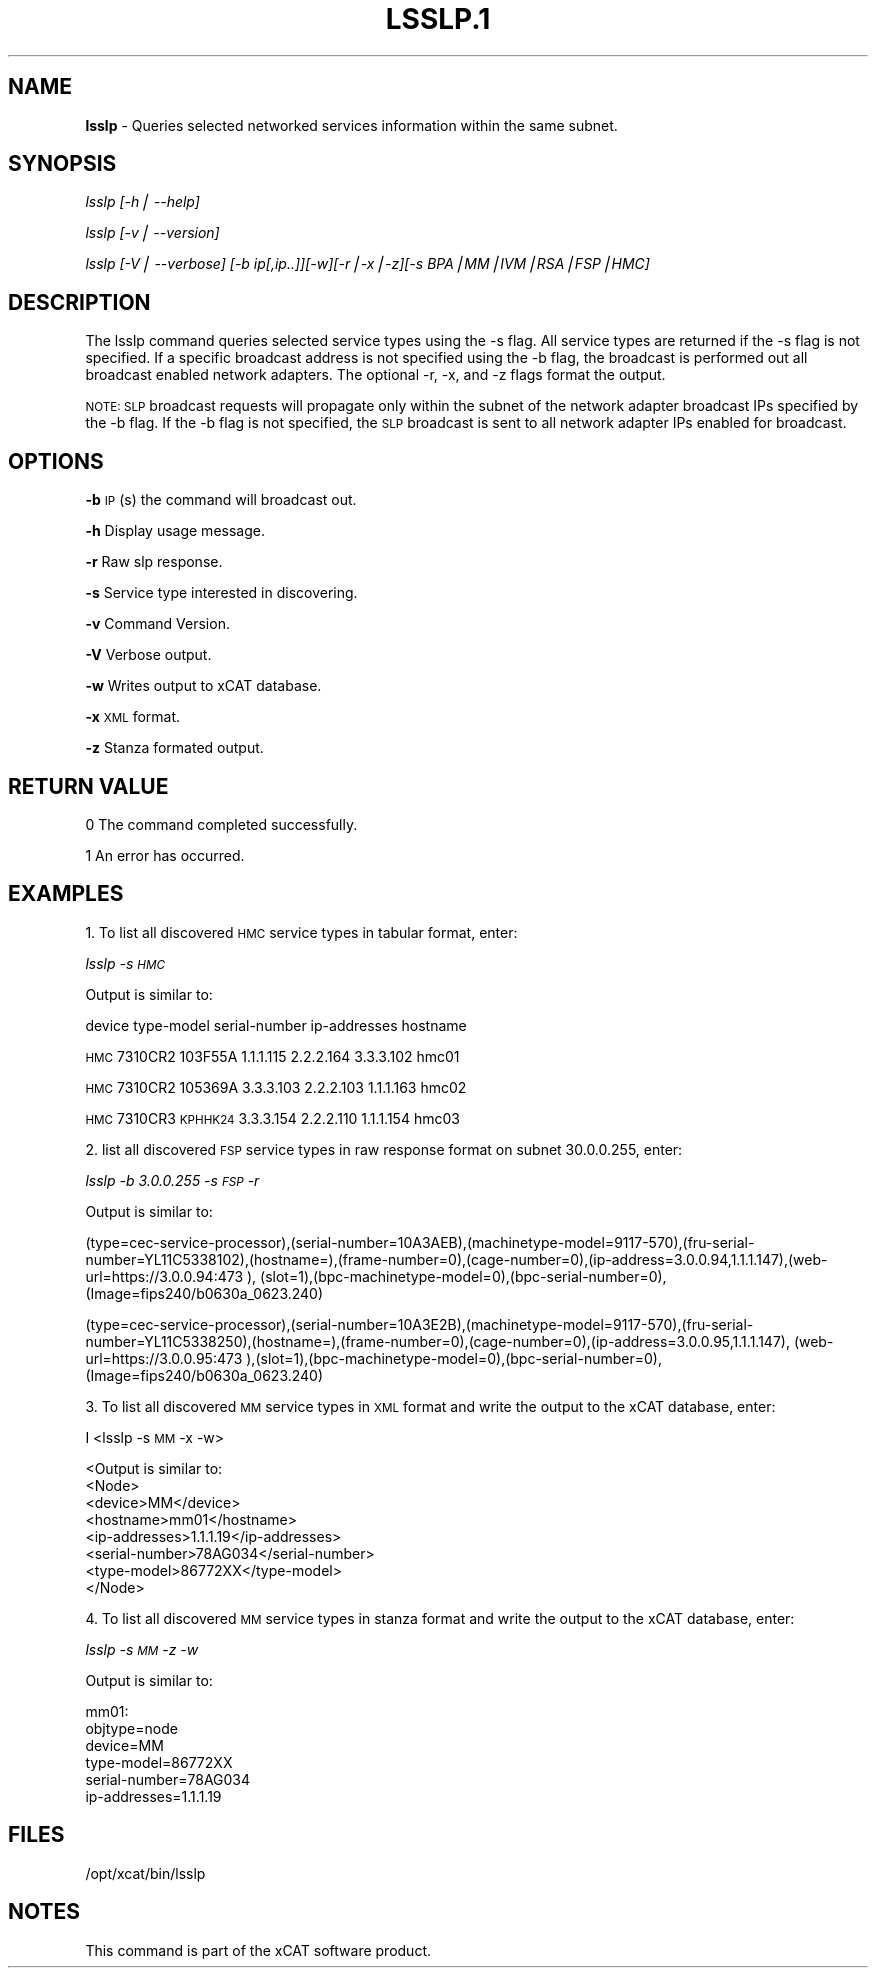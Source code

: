 .\" Automatically generated by Pod::Man v1.37, Pod::Parser v1.14
.\"
.\" Standard preamble:
.\" ========================================================================
.de Sh \" Subsection heading
.br
.if t .Sp
.ne 5
.PP
\fB\\$1\fR
.PP
..
.de Sp \" Vertical space (when we can't use .PP)
.if t .sp .5v
.if n .sp
..
.de Vb \" Begin verbatim text
.ft CW
.nf
.ne \\$1
..
.de Ve \" End verbatim text
.ft R
.fi
..
.\" Set up some character translations and predefined strings.  \*(-- will
.\" give an unbreakable dash, \*(PI will give pi, \*(L" will give a left
.\" double quote, and \*(R" will give a right double quote.  | will give a
.\" real vertical bar.  \*(C+ will give a nicer C++.  Capital omega is used to
.\" do unbreakable dashes and therefore won't be available.  \*(C` and \*(C'
.\" expand to `' in nroff, nothing in troff, for use with C<>.
.tr \(*W-|\(bv\*(Tr
.ds C+ C\v'-.1v'\h'-1p'\s-2+\h'-1p'+\s0\v'.1v'\h'-1p'
.ie n \{\
.    ds -- \(*W-
.    ds PI pi
.    if (\n(.H=4u)&(1m=24u) .ds -- \(*W\h'-12u'\(*W\h'-12u'-\" diablo 10 pitch
.    if (\n(.H=4u)&(1m=20u) .ds -- \(*W\h'-12u'\(*W\h'-8u'-\"  diablo 12 pitch
.    ds L" ""
.    ds R" ""
.    ds C` ""
.    ds C' ""
'br\}
.el\{\
.    ds -- \|\(em\|
.    ds PI \(*p
.    ds L" ``
.    ds R" ''
'br\}
.\"
.\" If the F register is turned on, we'll generate index entries on stderr for
.\" titles (.TH), headers (.SH), subsections (.Sh), items (.Ip), and index
.\" entries marked with X<> in POD.  Of course, you'll have to process the
.\" output yourself in some meaningful fashion.
.if \nF \{\
.    de IX
.    tm Index:\\$1\t\\n%\t"\\$2"
..
.    nr % 0
.    rr F
.\}
.\"
.\" For nroff, turn off justification.  Always turn off hyphenation; it makes
.\" way too many mistakes in technical documents.
.hy 0
.if n .na
.\"
.\" Accent mark definitions (@(#)ms.acc 1.5 88/02/08 SMI; from UCB 4.2).
.\" Fear.  Run.  Save yourself.  No user-serviceable parts.
.    \" fudge factors for nroff and troff
.if n \{\
.    ds #H 0
.    ds #V .8m
.    ds #F .3m
.    ds #[ \f1
.    ds #] \fP
.\}
.if t \{\
.    ds #H ((1u-(\\\\n(.fu%2u))*.13m)
.    ds #V .6m
.    ds #F 0
.    ds #[ \&
.    ds #] \&
.\}
.    \" simple accents for nroff and troff
.if n \{\
.    ds ' \&
.    ds ` \&
.    ds ^ \&
.    ds , \&
.    ds ~ ~
.    ds /
.\}
.if t \{\
.    ds ' \\k:\h'-(\\n(.wu*8/10-\*(#H)'\'\h"|\\n:u"
.    ds ` \\k:\h'-(\\n(.wu*8/10-\*(#H)'\`\h'|\\n:u'
.    ds ^ \\k:\h'-(\\n(.wu*10/11-\*(#H)'^\h'|\\n:u'
.    ds , \\k:\h'-(\\n(.wu*8/10)',\h'|\\n:u'
.    ds ~ \\k:\h'-(\\n(.wu-\*(#H-.1m)'~\h'|\\n:u'
.    ds / \\k:\h'-(\\n(.wu*8/10-\*(#H)'\z\(sl\h'|\\n:u'
.\}
.    \" troff and (daisy-wheel) nroff accents
.ds : \\k:\h'-(\\n(.wu*8/10-\*(#H+.1m+\*(#F)'\v'-\*(#V'\z.\h'.2m+\*(#F'.\h'|\\n:u'\v'\*(#V'
.ds 8 \h'\*(#H'\(*b\h'-\*(#H'
.ds o \\k:\h'-(\\n(.wu+\w'\(de'u-\*(#H)/2u'\v'-.3n'\*(#[\z\(de\v'.3n'\h'|\\n:u'\*(#]
.ds d- \h'\*(#H'\(pd\h'-\w'~'u'\v'-.25m'\f2\(hy\fP\v'.25m'\h'-\*(#H'
.ds D- D\\k:\h'-\w'D'u'\v'-.11m'\z\(hy\v'.11m'\h'|\\n:u'
.ds th \*(#[\v'.3m'\s+1I\s-1\v'-.3m'\h'-(\w'I'u*2/3)'\s-1o\s+1\*(#]
.ds Th \*(#[\s+2I\s-2\h'-\w'I'u*3/5'\v'-.3m'o\v'.3m'\*(#]
.ds ae a\h'-(\w'a'u*4/10)'e
.ds Ae A\h'-(\w'A'u*4/10)'E
.    \" corrections for vroff
.if v .ds ~ \\k:\h'-(\\n(.wu*9/10-\*(#H)'\s-2\u~\d\s+2\h'|\\n:u'
.if v .ds ^ \\k:\h'-(\\n(.wu*10/11-\*(#H)'\v'-.4m'^\v'.4m'\h'|\\n:u'
.    \" for low resolution devices (crt and lpr)
.if \n(.H>23 .if \n(.V>19 \
\{\
.    ds : e
.    ds 8 ss
.    ds o a
.    ds d- d\h'-1'\(ga
.    ds D- D\h'-1'\(hy
.    ds th \o'bp'
.    ds Th \o'LP'
.    ds ae ae
.    ds Ae AE
.\}
.rm #[ #] #H #V #F C
.\" ========================================================================
.\"
.IX Title "LSSLP.1 1"
.TH LSSLP.1 1 "2008-02-06" "perl v5.8.3" "User Contributed Perl Documentation"
.SH "NAME"
\&\fBlsslp\fR \- Queries selected networked services information within the same subnet.
.SH "SYNOPSIS"
.IX Header "SYNOPSIS"
\&\fIlsslp [\-h| \-\-help]\fR
.PP
\&\fIlsslp  [\-v| \-\-version]\fR
.PP
\&\fIlsslp [\-V| \-\-verbose] [\-b ip[,ip..]][\-w][\-r|\-x|\-z][\-s BPA|MM|IVM|RSA|FSP|HMC]\fR
.SH "DESCRIPTION"
.IX Header "DESCRIPTION"
The lsslp command queries selected service types using the \-s flag. All service types are returned if the \-s flag is not specified. If a specific broadcast address is not specified using the \-b flag, the broadcast is performed out all broadcast enabled network adapters. The optional \-r, \-x, and \-z flags format the output.
.PP
\&\s-1NOTE:\s0 \s-1SLP\s0 broadcast requests will propagate only within the subnet of the network adapter broadcast IPs specified by the \-b flag. If the \-b flag is not specified, the \s-1SLP\s0 broadcast is sent to all network adapter IPs enabled for broadcast.
.SH "OPTIONS"
.IX Header "OPTIONS"
\&\fB\-b\fR          \s-1IP\s0(s) the command will broadcast out.
.PP
\&\fB\-h\fR          Display usage message.
.PP
\&\fB\-r\fR          Raw slp response. 
.PP
\&\fB\-s\fR          Service type interested in discovering. 
.PP
\&\fB\-v\fR          Command Version. 
.PP
\&\fB\-V\fR          Verbose output. 
.PP
\&\fB\-w\fR          Writes output to xCAT database. 
.PP
\&\fB\-x\fR          \s-1XML\s0 format. 
.PP
\&\fB\-z\fR          Stanza formated output. 
.SH "RETURN VALUE"
.IX Header "RETURN VALUE"
0 The command completed successfully.
.PP
1 An error has occurred.
.SH "EXAMPLES"
.IX Header "EXAMPLES"
1. To list all discovered \s-1HMC\s0 service types in tabular format, enter: 
.PP
\&\fIlsslp \-s \s-1HMC\s0\fR 
.PP
Output is similar to:
.PP
device type-model serial-number ip-addresses                    hostname
.PP
\&\s-1HMC\s0    7310CR2    103F55A        1.1.1.115 2.2.2.164 3.3.3.102  hmc01
.PP
\&\s-1HMC\s0    7310CR2    105369A        3.3.3.103 2.2.2.103 1.1.1.163  hmc02
.PP
\&\s-1HMC\s0    7310CR3    \s-1KPHHK24\s0        3.3.3.154 2.2.2.110 1.1.1.154  hmc03
.PP
2. list all discovered \s-1FSP\s0 service types in raw response format on subnet 30.0.0.255, enter:
.PP
\&\fI lsslp \-b 3.0.0.255 \-s \s-1FSP\s0 \-r\fR
.PP
Output is similar to:
.PP
(type=cec\-service\-processor),(serial\-number=10A3AEB),(machinetype\-model=9117\-570),(fru\-serial\-number=YL11C5338102),(hostname=),(frame\-number=0),(cage\-number=0),(ip\-address=3.0.0.94,1.1.1.147),(web\-url=https://3.0.0.94:473 ), (slot=1),(bpc\-machinetype\-model=0),(bpc\-serial\-number=0),(Image=fips240/b0630a_0623.240)
.PP
(type=cec\-service\-processor),(serial\-number=10A3E2B),(machinetype\-model=9117\-570),(fru\-serial\- number=YL11C5338250),(hostname=),(frame\-number=0),(cage\-number=0),(ip\-address=3.0.0.95,1.1.1.147), (web\-url=https://3.0.0.95:473 ),(slot=1),(bpc\-machinetype\-model=0),(bpc\-serial\-number=0),(Image=fips240/b0630a_0623.240)
.PP
3. To list all discovered \s-1MM\s0 service types in \s-1XML\s0 format and write the output to the xCAT database, enter:
.PP
I <lsslp \-s \s-1MM\s0 \-x \-w>
.PP
.Vb 8
\& <Output is similar to:
\&  <Node>
\&  <device>MM</device>
\&  <hostname>mm01</hostname>
\&  <ip-addresses>1.1.1.19</ip-addresses>
\&  <serial-number>78AG034</serial-number>
\&  <type-model>86772XX</type-model>
\&  </Node>
.Ve
.PP
4. To list all discovered \s-1MM\s0 service types in stanza format and write the output to the xCAT database, enter:
.PP
\&\fIlsslp \-s \s-1MM\s0 \-z \-w\fR
.PP
.Vb 1
\&  Output is similar to:
.Ve
.PP
.Vb 6
\&  mm01:
\&  objtype=node
\&  device=MM
\&  type-model=86772XX
\&  serial-number=78AG034
\&  ip-addresses=1.1.1.19
.Ve
.SH "FILES"
.IX Header "FILES"
/opt/xcat/bin/lsslp
.SH "NOTES"
.IX Header "NOTES"
This command is part of the xCAT software product.
